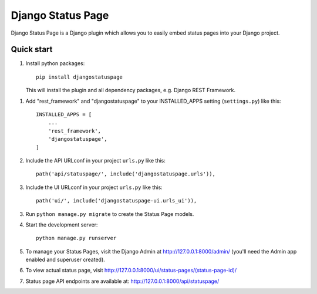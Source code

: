 ==================
Django Status Page
==================

Django Status Page is a Django plugin which allows you to easily embed status pages into your Django project.

Quick start
-----------
1. Install python packages::

    pip install djangostatuspage

   This will install the plugin and all dependency packages, e.g. Django REST Framework.

1. Add "rest_framework" and "djangostatuspage" to your INSTALLED_APPS setting (``settings.py``) like this::

    INSTALLED_APPS = [
        ...
        'rest_framework',
        'djangostatuspage',
    ]

2. Include the API URLconf in your project ``urls.py`` like this::

    path('api/statuspage/', include('djangostatuspage.urls')),

3. Include the UI URLconf in your project ``urls.py`` like this::

    path('ui/', include('djangostatuspage-ui.urls_ui')),

3. Run ``python manage.py migrate`` to create the Status Page models.

4. Start the development server::

    python manage.py runserver

5. To manage your Status Pages, visit the Django Admin at http://127.0.0.1:8000/admin/
   (you'll need the Admin app enabled and superuser created).

6. To view actual status page, visit http://127.0.0.1:8000/ui/status-pages/(status-page-id)/

7. Status page API endpoints are available at: http://127.0.0.1:8000/api/statuspage/


